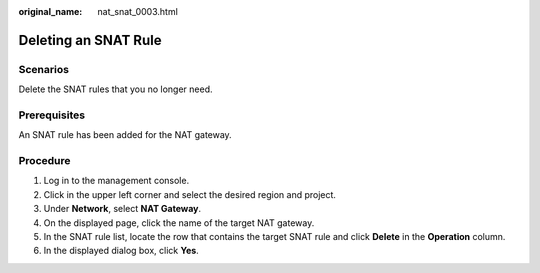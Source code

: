 :original_name: nat_snat_0003.html

.. _nat_snat_0003:

Deleting an SNAT Rule
=====================

Scenarios
---------

Delete the SNAT rules that you no longer need.

Prerequisites
-------------

An SNAT rule has been added for the NAT gateway.

Procedure
---------

#. Log in to the management console.
#. Click |image1| in the upper left corner and select the desired region and project.
#. Under **Network**, select **NAT Gateway**.
#. On the displayed page, click the name of the target NAT gateway.
#. In the SNAT rule list, locate the row that contains the target SNAT rule and click **Delete** in the **Operation** column.
#. In the displayed dialog box, click **Yes**.

.. |image1| image:: /_static/images/en-us_image_0141273034.png
